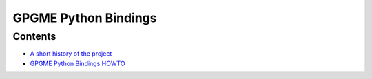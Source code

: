 .. _index:

GPGME Python Bindings
=====================

.. _index-contents:

Contents
--------

-  `A short history of the project <short-history.org>`__
-  `GPGME Python Bindings HOWTO <gpgme-python-howto.org>`__

